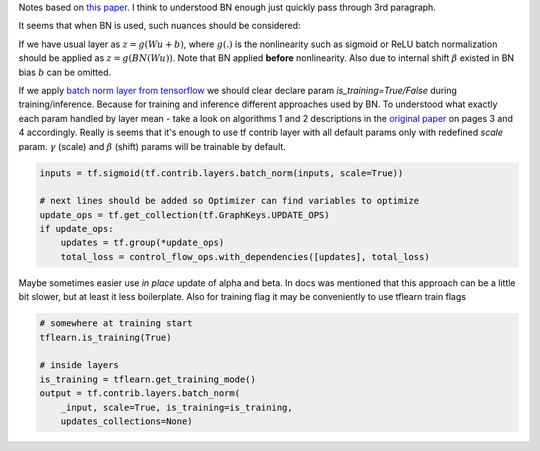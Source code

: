 .. title: Batch Normalization
.. slug: batch-normalization
.. date: 2016-12-23 15:24:34 UTC
.. tags: 
.. category: 
.. link: 
.. description: 
.. type: text
.. author: Illarion Khlestov

Notes based on `this paper <https://arxiv.org/pdf/1502.03167v3.pdf>`__. I think to understood BN enough just quickly pass through 3rd paragraph.

It seems that when BN is used, such nuances should be considered:

If we have usual layer as :math:`z = g(Wu + b)`,
where :math:`g(.)` is the nonlinearity such as sigmoid or ReLU
batch normalization should be applied as 
:math:`z = g(BN(Wu))`. Note that BN applied **before** nonlinearity.
Also due to internal shift :math:`\beta` existed in BN bias :math:`b` can be omitted.

If we apply `batch norm layer from tensorflow <https://www.tensorflow.org/api_docs/python/contrib.layers/higher_level_ops_for_building_neural_network_layers_#batch_norm>`__
we should clear declare param `is_training=True/False` during training/inference. Because for training and inference different approaches used by BN.
To understood what exactly each param handled by layer mean - take a look on algorithms 1 and 2 descriptions in the `original paper <https://arxiv.org/pdf/1502.03167v3.pdf>`__ on pages 3 and 4 accordingly. Really is seems that it's enough to use tf contrib layer with all default params only with redefined `scale` param. :math:`\gamma` (scale) and :math:`\beta` (shift) params will be trainable by default.

.. code-block:: python

    inputs = tf.sigmoid(tf.contrib.layers.batch_norm(inputs, scale=True))

    # next lines should be added so Optimizer can find variables to optimize
    update_ops = tf.get_collection(tf.GraphKeys.UPDATE_OPS)
    if update_ops:
        updates = tf.group(*update_ops)
        total_loss = control_flow_ops.with_dependencies([updates], total_loss)

Maybe sometimes easier use *in place* update of alpha and beta. In docs was mentioned that this approach can be a little bit slower, but at least it less boilerplate. Also for training flag it may be conveniently to use tflearn train flags

.. code-block:: python
    
    # somewhere at training start
    tflearn.is_training(True)

    # inside layers
    is_training = tflearn.get_training_mode()
    output = tf.contrib.layers.batch_norm(
        _input, scale=True, is_training=is_training,
        updates_collections=None)
